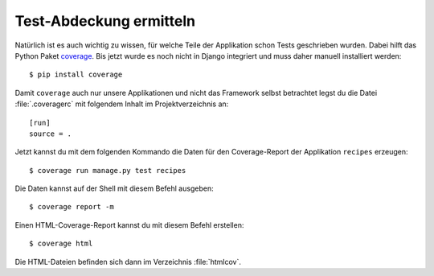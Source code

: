 Test-Abdeckung ermitteln
************************

Natürlich ist es auch wichtig zu wissen, für welche Teile der Applikation
schon Tests geschrieben wurden. Dabei hilft das Python Paket `coverage
<http://nedbatchelder.com/code/coverage/>`_. Bis jetzt wurde es noch nicht in
Django integriert und muss daher manuell installiert werden::

    $ pip install coverage

Damit ``coverage`` auch nur unsere Applikationen und nicht das Framework
selbst betrachtet legst du die Datei :file:`.coveragerc` mit folgendem Inhalt
im Projektverzeichnis an::

    [run]
    source = .

Jetzt kannst du mit dem folgenden Kommando die Daten für den Coverage-Report
der Applikation ``recipes`` erzeugen::

    $ coverage run manage.py test recipes

Die Daten kannst auf der Shell mit diesem Befehl ausgeben::

    $ coverage report -m

Einen HTML-Coverage-Report kannst du mit diesem Befehl erstellen::

    $ coverage html

Die HTML-Dateien befinden sich dann im Verzeichnis :file:`htmlcov`.
